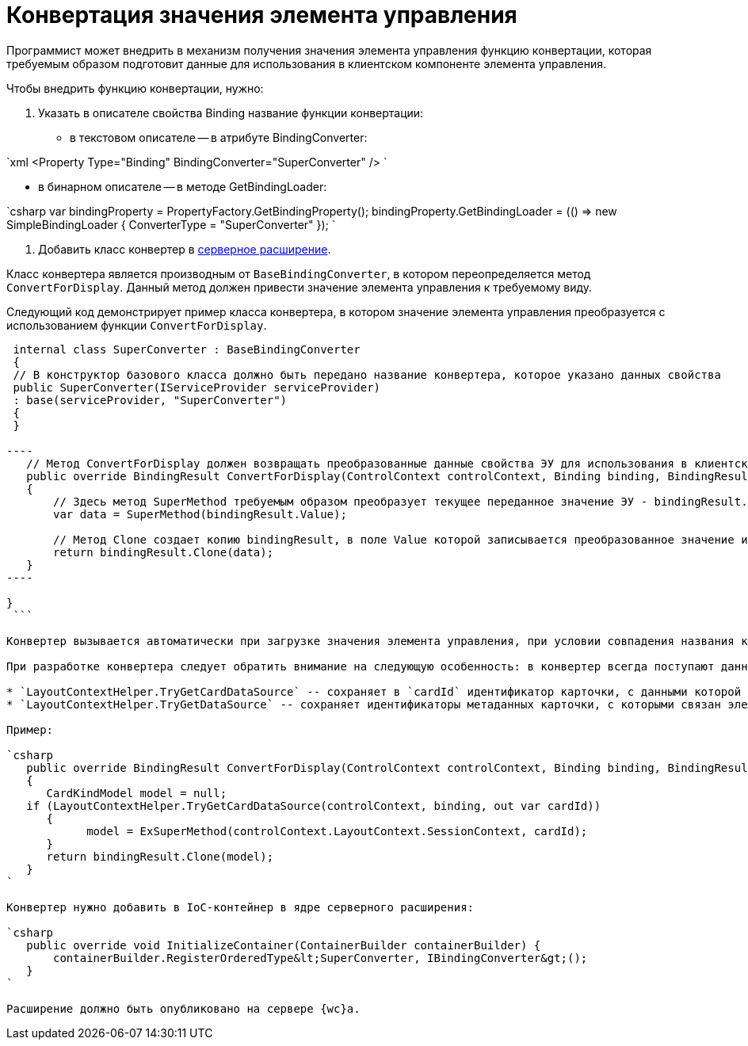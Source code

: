 = Конвертация значения элемента управления

Программист может внедрить в механизм получения значения элемента управления функцию конвертации, которая требуемым образом подготовит данные для использования в клиентском компоненте элемента управления.

Чтобы внедрить функцию конвертации, нужно:

. Указать в описателе свойства Binding название функции конвертации:
* в текстовом описателе -- в атрибуте BindingConverter:

`xml
 &lt;Property Type=&quot;Binding&quot; BindingConverter=&quot;SuperConverter&quot; /&gt;
`

* в бинарном описателе -- в методе GetBindingLoader:

`csharp
 var bindingProperty = PropertyFactory.GetBindingProperty();
 bindingProperty.GetBindingLoader = (() =&gt; new SimpleBindingLoader
 {
     ConverterType = &quot;SuperConverter&quot;
 });
`

. Добавить класс конвертер в link:ServerExtension.md[серверное расширение].

Класс конвертера является производным от `BaseBindingConverter`, в котором переопределяется метод `ConvertForDisplay`. Данный метод должен привести значение элемента управления к требуемому виду.

Следующий код демонстрирует пример класса конвертера, в котором значение элемента управления преобразуется с использованием функции `ConvertForDisplay`.

```csharp
 internal class SuperConverter : BaseBindingConverter
 {
 // В конструктор базового класса должно быть передано название конвертера, которое указано данных свойства
 public SuperConverter(IServiceProvider serviceProvider)
 : base(serviceProvider, "SuperConverter")
 {
 }

----
   // Метод ConvertForDisplay должен возвращать преобразованные данные свойства ЭУ для использования в клиентском расширении ЭУ
   public override BindingResult ConvertForDisplay(ControlContext controlContext, Binding binding, BindingResult bindingResult)
   {
       // Здесь метод SuperMethod требуемым образом преобразует текущее переданное значение ЭУ - bindingResult.Value
       var data = SuperMethod(bindingResult.Value);

       // Метод Clone создает копию bindingResult, в поле Value которой записывается преобразованное значение из data
       return bindingResult.Clone(data);
   }
----

}
 ```

Конвертер вызывается автоматически при загрузке значения элемента управления, при условии совпадения названия конвертера в описателе и в расширении.

При разработке конвертера следует обратить внимание на следующую особенность: в конвертер всегда поступают данные текущей карточки. Если элемент управления связан с данными связанной карточки (не текущей), то получить её данные можно с помощью методов:

* `LayoutContextHelper.TryGetCardDataSource` -- сохраняет в `cardId` идентификатор карточки, с данными которой связан элемент управления;
* `LayoutContextHelper.TryGetDataSource` -- сохраняет идентификаторы метаданных карточки, с которыми связан элемент управления: в `cardId` -- идентификатор карточки, в `sectionId` -- идентификатор секции, в `rowId` -- идентификатор строки.

Пример:

`csharp
   public override BindingResult ConvertForDisplay(ControlContext controlContext, Binding binding, BindingResult bindingResult)
   {
      CardKindModel model = null;
   if (LayoutContextHelper.TryGetCardDataSource(controlContext, binding, out var cardId))
      {
            model = ExSuperMethod(controlContext.LayoutContext.SessionContext, cardId);
      }
      return bindingResult.Clone(model);
   }
`

Конвертер нужно добавить в IoC-контейнер в ядре серверного расширения:

`csharp
   public override void InitializeContainer(ContainerBuilder containerBuilder) {
       containerBuilder.RegisterOrderedType&lt;SuperConverter, IBindingConverter&gt;();
   }
`

Расширение должно быть опубликовано на сервере {wc}а.